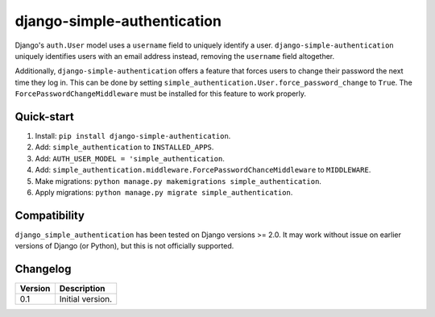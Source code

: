 ============================
django-simple-authentication
============================

|travis| |codacy| |coverage| |pypi|

.. |travis| image:: https://travis-ci.org/teapow/django-simple-authentication.svg?branch=master
   :target: https://travis-ci.org/teapow/django-simple-authentication

.. |codacy| image:: https://api.codacy.com/project/badge/Grade/b3b408b162c14cc0b0d2ba6b46b86396
   :target: https://www.codacy.com/app/teapow/django-simple-authentication

.. |coverage| image:: https://api.codacy.com/project/badge/Coverage/b3b408b162c14cc0b0d2ba6b46b86396
   :target: https://www.codacy.com/app/teapow/django-simple-authentication

.. |pypi| image:: https://badge.fury.io/py/django-simple-authentication.svg
    :target: https://badge.fury.io/py/django-simple-authentication


Django's ``auth.User`` model uses a ``username`` field to uniquely identify a
user. ``django-simple-authentication`` uniquely identifies users with an
email address instead, removing the ``username`` field altogether.

Additionally, ``django-simple-authentication`` offers a feature that forces
users to change their password the next time they log in. This can be done
by setting ``simple_authentication.User.force_password_change`` to ``True``.
The ``ForcePasswordChangeMiddleware`` must be installed for this feature to
work properly.


Quick-start
===========

1. Install: ``pip install django-simple-authentication``.
2. Add: ``simple_authentication`` to ``INSTALLED_APPS``.
3. Add: ``AUTH_USER_MODEL = 'simple_authentication``.
4. Add: ``simple_authentication.middleware.ForcePasswordChanceMiddleware`` to
   ``MIDDLEWARE``.
5. Make migrations: ``python manage.py makemigrations simple_authentication``.
6. Apply migrations: ``python manage.py migrate simple_authentication``.


Compatibility
=============

``django_simple_authentication`` has been tested on Django versions >= 2.0.
It may work without issue on earlier versions of Django (or Python), but
this is not officially supported.


Changelog
=========

+----------------+-----------------------------------------------------------+
| Version        | Description                                               |
+================+===========================================================+
| 0.1            | Initial version.                                          |
+----------------+-----------------------------------------------------------+
